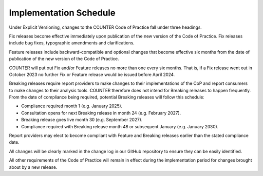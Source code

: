 .. The COUNTER Code of Practice Release 5 © 2017-2023 by COUNTER
   is licensed under CC BY-SA 4.0. To view a copy of this license,
   visit https://creativecommons.org/licenses/by-sa/4.0/

Implementation Schedule
-----------------------

Under Explicit Versioning, changes to the COUNTER Code of Practice fall under three headings.

Fix releases become effective immediately upon publication of the new version of the Code of Practice. Fix releases include bug fixes, typographic amendments and clarifications. 

Feature releases include backward-compatible and optional changes that become effective six months from the date of publication of the new version of the Code of Practice.

COUNTER will put out Fix and/or Feature releases no more than one every six months. That is, if a Fix release went out in October 2023 no further Fix or Feature release would be issued before April 2024.

Breaking releases require report providers to make changes to their implementations of the CoP and report consumers to make changes to their analysis tools. COUNTER therefore does not intend for Breaking releases to happen frequently. From the date of compliance being required, potential Breaking releases will follow this schedule: 

* Compliance required month 1 (e.g. January 2025).
* Consultation opens for next Breaking release in month 24 (e.g. February 2027).
* Breaking release goes live month 30 (e.g. September 2027).
* Compliance required with Breaking release month 48 or subsequent January (e.g. January 2030). 

Report providers may elect to become compliant with Feature and Breaking releases earlier than the stated compliance date.

All changes will be clearly marked in the change log in our GitHub repository  to ensure they can be easily identified.

All other requirements of the Code of Practice will remain in effect during the implementation period for changes brought about by a new release.
